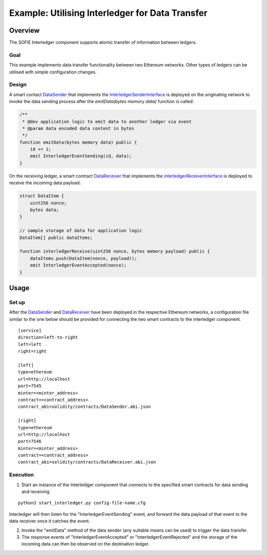 ################################################
Example: Utilising Interledger for Data Transfer
################################################

Overview
========

The SOFIE Interledger component supports atomic transfer of information between ledgers.

Goal
-----

This example implements data transfer functionality between two Ethereum networks. Other types of ledgers can be utilised with simple configuration changes.

Design
------

A smart contact `DataSender`_ that implements the `InterledgerSenderInterface`_ is deployed on the originating network to invoke the data sending process after the *emitData(bytes memory data)* function is called:

.. code-block::

    /**
     * @dev application logic to emit data to another ledger via event
     * @param data encoded data content in bytes
     */
    function emitData(bytes memory data) public {
        id += 1;
        emit InterledgerEventSending(id, data);
    }

On the receiving ledger, a smart contract `DataReceiver`_ that implements the `interledgerReceiverInterface`_ is deployed to receive the incoming data payload:

.. code-block::

    struct DataItem {
        uint256 nonce;
        bytes data;
    }

    // sample storage of data for application logic
    DataItem[] public dataItems;

    function interledgerReceive(uint256 nonce, bytes memory payload) public {
        dataItems.push(DataItem(nonce, payload));
        emit InterledgerEventAccepted(nonce);
    }


.. _DataSender: ../solidity/contracts/DataSender.sol
.. _DataReceiver: ../solidity/contracts/DataReceiver.sol
.. _InterledgerSenderInterface: ../solidity/contracts/InterledgerSenderInterface.sol
.. _InterledgerReceiverInterface: ../solidity/contracts/InterledgerReceiverInterface.sol

Usage
======

Set up
------

After the `DataSender`_ and `DataReceiver`_ have been deployed in the respective Ethereum networks, a configuration file similar to the one below should be provided for connecting the two smart contracts to the interledger component.

::

  [service]
  direction=left-to-right
  left=left
  right=right

  [left]
  type=ethereum
  url=http://localhost
  port=7545
  minter=<minter_address>
  contract=<contract_address>
  contract_abi=solidity/contracts/DataSender.abi.json

  [right]
  type=ethereum
  url=http://localhost
  port=7546
  minter=<minter_address>
  contract=<contract_address>
  contract_abi=solidity/contracts/DataReceiver.abi.json


Execution
---------

1. Start an instance of the Interleldger component that connects to the specified smart contracts for data sending and receiving.

::

  python3 start_interledger.py config-file-name.cfg

Interledger will then listen for the "InterledgerEventSending" event, and forward the data payload of that event to the data receiver once it catches the event.

2. Invoke the "emitData" method of the data sender (any suitable means can be used) to trigger the data transfer.

3. The response events of "InterledgerEventAccepted" or "InterledgerEventRejected" and the storage of the incoming data can then be observed on the destination ledger.
